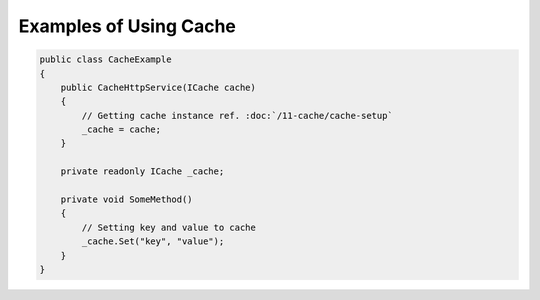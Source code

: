 Examples of Using Cache
=======================

.. code-block:: csharp

    public class CacheExample
    {
        public CacheHttpService(ICache cache)
        {
            // Getting cache instance ref. :doc:`/11-cache/cache-setup`
            _cache = cache;
        }

        private readonly ICache _cache;

        private void SomeMethod()
        {
            // Setting key and value to cache
            _cache.Set("key", "value");
        }
    }
